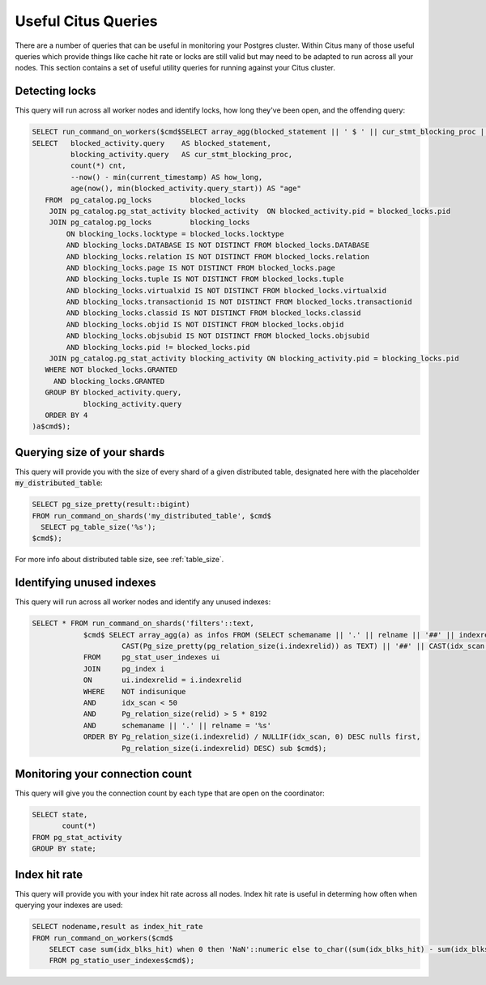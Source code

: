 .. _citus_sql_reference:

Useful Citus Queries 
####################

There are a number of queries that can be useful in monitoring your Postgres cluster. Within Citus many of those useful queries which provide things like cache hit rate or locks are still valid but may need to be adapted to run across all your nodes. This section contains a set of useful utility queries for running against your Citus cluster.

Detecting locks
---------------

This query will run across all worker nodes and identify locks, how long they've been open, and the offending query:

.. code-block:: sql

    SELECT run_command_on_workers($cmd$SELECT array_agg(blocked_statement || ' $ ' || cur_stmt_blocking_proc || ' $ ' ||cnt::text || ' $ ' || age) FROM (
    SELECT   blocked_activity.query    AS blocked_statement,
             blocking_activity.query   AS cur_stmt_blocking_proc,
             count(*) cnt,
             --now() - min(current_timestamp) AS how_long,
             age(now(), min(blocked_activity.query_start)) AS "age"
       FROM  pg_catalog.pg_locks         blocked_locks
        JOIN pg_catalog.pg_stat_activity blocked_activity  ON blocked_activity.pid = blocked_locks.pid
        JOIN pg_catalog.pg_locks         blocking_locks
            ON blocking_locks.locktype = blocked_locks.locktype
            AND blocking_locks.DATABASE IS NOT DISTINCT FROM blocked_locks.DATABASE
            AND blocking_locks.relation IS NOT DISTINCT FROM blocked_locks.relation
            AND blocking_locks.page IS NOT DISTINCT FROM blocked_locks.page
            AND blocking_locks.tuple IS NOT DISTINCT FROM blocked_locks.tuple
            AND blocking_locks.virtualxid IS NOT DISTINCT FROM blocked_locks.virtualxid
            AND blocking_locks.transactionid IS NOT DISTINCT FROM blocked_locks.transactionid
            AND blocking_locks.classid IS NOT DISTINCT FROM blocked_locks.classid
            AND blocking_locks.objid IS NOT DISTINCT FROM blocked_locks.objid
            AND blocking_locks.objsubid IS NOT DISTINCT FROM blocked_locks.objsubid
            AND blocking_locks.pid != blocked_locks.pid
        JOIN pg_catalog.pg_stat_activity blocking_activity ON blocking_activity.pid = blocking_locks.pid
       WHERE NOT blocked_locks.GRANTED
         AND blocking_locks.GRANTED
       GROUP BY blocked_activity.query,
                blocking_activity.query
       ORDER BY 4
    )a$cmd$);


Querying size of your shards
----------------------------

This query will provide you with the size of every shard of a given distributed table, designated here with the placeholder :code:`my_distributed_table`:

.. code-block:: sql

    SELECT pg_size_pretty(result::bigint) 
    FROM run_command_on_shards('my_distributed_table', $cmd$
      SELECT pg_table_size('%s');
    $cmd$);

For more info about distributed table size, see :ref:`table_size`.

Identifying unused indexes
--------------------------

This query will run across all worker nodes and identify any unused indexes:

.. code-block:: sql

    SELECT * FROM run_command_on_shards('filters'::text,
                $cmd$ SELECT array_agg(a) as infos FROM (SELECT schemaname || '.' || relname || '##' || indexrelname || '##' ||
                         CAST(Pg_size_pretty(pg_relation_size(i.indexrelid)) as TEXT) || '##' || CAST(idx_scan as TEXT) a
                FROM     pg_stat_user_indexes ui
                JOIN     pg_index i
                ON       ui.indexrelid = i.indexrelid
                WHERE    NOT indisunique
                AND      idx_scan < 50
                AND      Pg_relation_size(relid) > 5 * 8192
                AND      schemaname || '.' || relname = '%s'
                ORDER BY Pg_relation_size(i.indexrelid) / NULLIF(idx_scan, 0) DESC nulls first,
                         Pg_relation_size(i.indexrelid) DESC) sub $cmd$);

Monitoring your connection count
--------------------------------

This query will give you the connection count by each type that are open on the coordinator:

.. code-block:: sql

    SELECT state,
           count(*) 
    FROM pg_stat_activity 
    GROUP BY state;

Index hit rate
--------------

This query will provide you with your index hit rate across all nodes. Index hit rate is useful in determing how often when querying your indexes are used:

.. code-block:: sql

    SELECT nodename,result as index_hit_rate 
    FROM run_command_on_workers($cmd$
        SELECT case sum(idx_blks_hit) when 0 then 'NaN'::numeric else to_char((sum(idx_blks_hit) - sum(idx_blks_read)) / sum(idx_blks_hit + idx_blks_read), '99.99')::numeric end as ratio 
        FROM pg_statio_user_indexes$cmd$);
